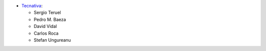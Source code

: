 * `Tecnativa <https://www.tecnativa.com>`_:

  * Sergio Teruel
  * Pedro M. Baeza
  * David Vidal
  * Carlos Roca
  * Stefan Ungureanu
